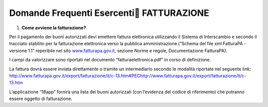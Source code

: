 Domande Frequenti Esercenti FATTURAZIONE
=========================================

1. **Come avviene la fatturazione?**

Per il pagamento dei buoni autorizzati devi emettere fattura elettronica utilizzando il Sistema di Interscambio e secondo il tracciato stabilito per la fatturazione elettronica verso la pubblica amministrazione (“Schema del file xml FatturaPA - versione 1.1” reperibile nel sito `www.fatturapa.gov.it, <http://www.fatturapa.gov.it/>`__ sezione Norme e regole, Documentazione FatturaPA).

I campi da valorizzare sono riportati nel documento “fatturaelettronica.pdf” in corso di definizione.

La fattura dovrà essere inviata direttamente o tramite un intermediario secondo le modalità riportate nel seguente link: http://www.fatturapa.gov.it/export/fatturazione/it/c-13.htm#PEC\ http://www.fatturapa.gov.it/export/fatturazione/it/c-13.htm

L’applicazione “18app” fornirà una lista dei buoni autorizzati (con l’evidenza del codice di riferimento) che potranno essere oggetto di fatturazione.